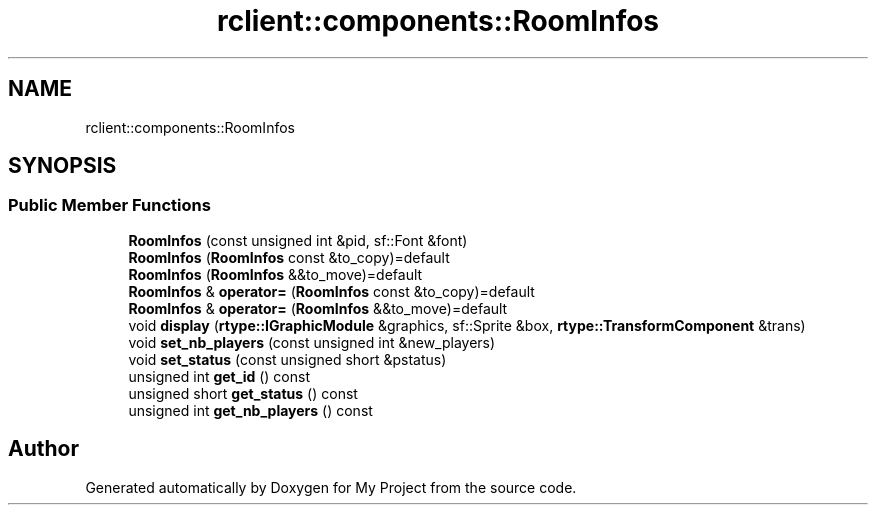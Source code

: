 .TH "rclient::components::RoomInfos" 3 "Mon Jan 8 2024" "My Project" \" -*- nroff -*-
.ad l
.nh
.SH NAME
rclient::components::RoomInfos
.SH SYNOPSIS
.br
.PP
.SS "Public Member Functions"

.in +1c
.ti -1c
.RI "\fBRoomInfos\fP (const unsigned int &pid, sf::Font &font)"
.br
.ti -1c
.RI "\fBRoomInfos\fP (\fBRoomInfos\fP const &to_copy)=default"
.br
.ti -1c
.RI "\fBRoomInfos\fP (\fBRoomInfos\fP &&to_move)=default"
.br
.ti -1c
.RI "\fBRoomInfos\fP & \fBoperator=\fP (\fBRoomInfos\fP const &to_copy)=default"
.br
.ti -1c
.RI "\fBRoomInfos\fP & \fBoperator=\fP (\fBRoomInfos\fP &&to_move)=default"
.br
.ti -1c
.RI "void \fBdisplay\fP (\fBrtype::IGraphicModule\fP &graphics, sf::Sprite &box, \fBrtype::TransformComponent\fP &trans)"
.br
.ti -1c
.RI "void \fBset_nb_players\fP (const unsigned int &new_players)"
.br
.ti -1c
.RI "void \fBset_status\fP (const unsigned short &pstatus)"
.br
.ti -1c
.RI "unsigned int \fBget_id\fP () const"
.br
.ti -1c
.RI "unsigned short \fBget_status\fP () const"
.br
.ti -1c
.RI "unsigned int \fBget_nb_players\fP () const"
.br
.in -1c

.SH "Author"
.PP 
Generated automatically by Doxygen for My Project from the source code\&.
